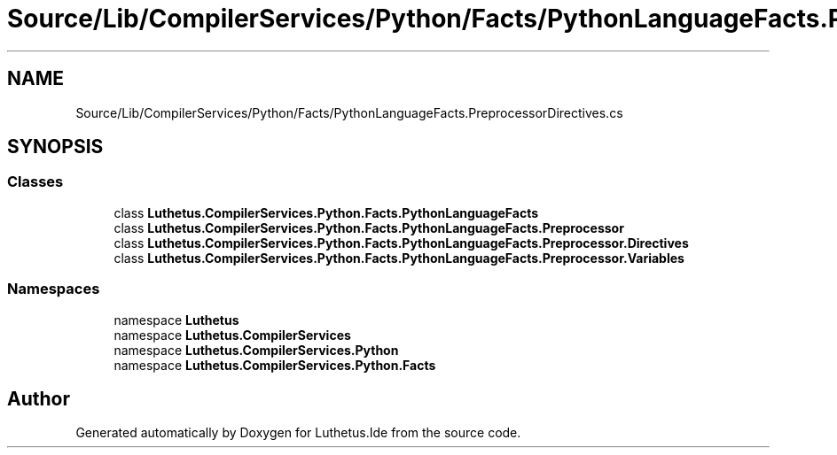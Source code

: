 .TH "Source/Lib/CompilerServices/Python/Facts/PythonLanguageFacts.PreprocessorDirectives.cs" 3 "Version 1.0.0" "Luthetus.Ide" \" -*- nroff -*-
.ad l
.nh
.SH NAME
Source/Lib/CompilerServices/Python/Facts/PythonLanguageFacts.PreprocessorDirectives.cs
.SH SYNOPSIS
.br
.PP
.SS "Classes"

.in +1c
.ti -1c
.RI "class \fBLuthetus\&.CompilerServices\&.Python\&.Facts\&.PythonLanguageFacts\fP"
.br
.ti -1c
.RI "class \fBLuthetus\&.CompilerServices\&.Python\&.Facts\&.PythonLanguageFacts\&.Preprocessor\fP"
.br
.ti -1c
.RI "class \fBLuthetus\&.CompilerServices\&.Python\&.Facts\&.PythonLanguageFacts\&.Preprocessor\&.Directives\fP"
.br
.ti -1c
.RI "class \fBLuthetus\&.CompilerServices\&.Python\&.Facts\&.PythonLanguageFacts\&.Preprocessor\&.Variables\fP"
.br
.in -1c
.SS "Namespaces"

.in +1c
.ti -1c
.RI "namespace \fBLuthetus\fP"
.br
.ti -1c
.RI "namespace \fBLuthetus\&.CompilerServices\fP"
.br
.ti -1c
.RI "namespace \fBLuthetus\&.CompilerServices\&.Python\fP"
.br
.ti -1c
.RI "namespace \fBLuthetus\&.CompilerServices\&.Python\&.Facts\fP"
.br
.in -1c
.SH "Author"
.PP 
Generated automatically by Doxygen for Luthetus\&.Ide from the source code\&.
